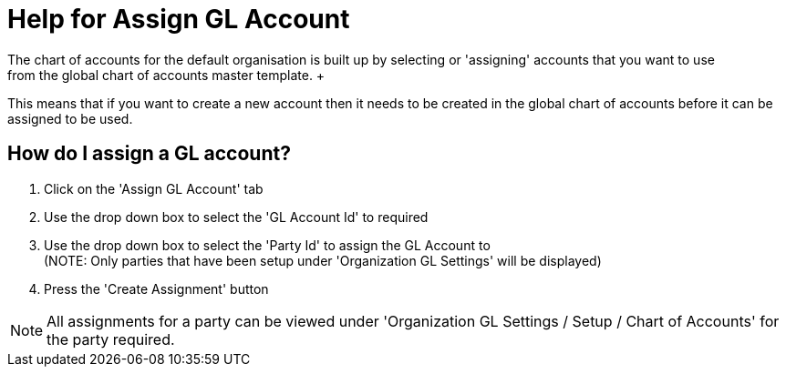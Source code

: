 ////
Licensed to the Apache Software Foundation (ASF) under one
or more contributor license agreements.  See the NOTICE file
distributed with this work for additional information
regarding copyright ownership.  The ASF licenses this file
to you under the Apache License, Version 2.0 (the
"License"); you may not use this file except in compliance
with the License.  You may obtain a copy of the License at

http://www.apache.org/licenses/LICENSE-2.0

Unless required by applicable law or agreed to in writing,
software distributed under the License is distributed on an
"AS IS" BASIS, WITHOUT WARRANTIES OR CONDITIONS OF ANY
KIND, either express or implied.  See the License for the
specific language governing permissions and limitations
under the License.
////
= Help for Assign GL Account
The chart of accounts for the default organisation is built up by selecting or 'assigning' accounts that you want to use
from the global chart of accounts master template. +
This means that if you want to create a new account then it needs to be created in the global chart of accounts before
it can be assigned to be used.

== How do I assign a GL account?
. Click on the 'Assign GL Account' tab
. Use the drop down box to select the 'GL Account Id' to required
. Use the drop down box to select the 'Party Id' to assign the GL Account to +
  (NOTE: Only parties that have been setup under 'Organization GL Settings' will be displayed)
. Press the 'Create Assignment' button

NOTE: All assignments for a party can be viewed under 'Organization GL Settings / Setup / Chart of Accounts' for the party required.